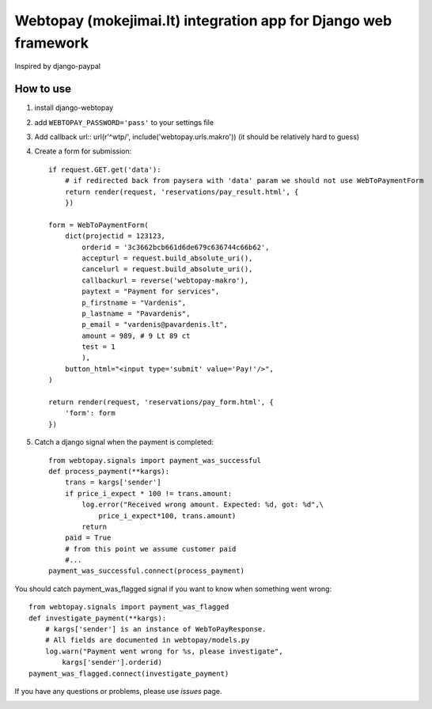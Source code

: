 Webtopay (mokejimai.lt) integration app for Django web framework
================================================================

Inspired by django-paypal

How to use
----------

1. install django-webtopay
2. add ``WEBTOPAY_PASSWORD='pass'`` to your settings file
3. Add callback url::
   url(r'^wtp/', include('webtopay.urls.makro'))
   (it should be relatively hard to guess)
4. Create a form for submission::

    if request.GET.get('data'):
        # if redirected back from paysera with 'data' param we should not use WebToPaymentForm
        return render(request, 'reservations/pay_result.html', {
        })

    form = WebToPaymentForm(
        dict(projectid = 123123,
            orderid = '3c3662bcb661d6de679c636744c66b62',
            accepturl = request.build_absolute_uri(),
            cancelurl = request.build_absolute_uri(),
            callbackurl = reverse('webtopay-makro'),
            paytext = "Payment for services",
            p_firstname = "Vardenis",
            p_lastname = "Pavardenis",
            p_email = "vardenis@pavardenis.lt",
            amount = 989, # 9 Lt 89 ct
            test = 1
            ),
        button_html="<input type='submit' value='Pay!'/>",
    )

    return render(request, 'reservations/pay_form.html', {
        'form': form
    })


5) Catch a django signal when the payment is completed::

    from webtopay.signals import payment_was_successful
    def process_payment(**kargs):
        trans = kargs['sender']
        if price_i_expect * 100 != trans.amount:
            log.error("Received wrong amount. Expected: %d, got: %d",\
                price_i_expect*100, trans.amount)
            return
        paid = True
        # from this point we assume customer paid
        #...
    payment_was_successful.connect(process_payment)

You should catch payment_was_flagged signal if you want to know when something
went wrong::

    from webtopay.signals import payment_was_flagged
    def investigate_payment(**kargs):
        # kargs['sender'] is an instance of WebToPayResponse.
        # All fields are documented in webtopay/models.py
        log.warn("Payment went wrong for %s, please investigate",
            kargs['sender'].orderid)
    payment_was_flagged.connect(investigate_payment)


If you have any questions or problems, please use *issues* page.

|travis|_

.. |travis| image:: https://travis-ci.org/Motiejus/django-webtopay.png
.. _travis: https://travis-ci.org/Motiejus/django-webtopay

